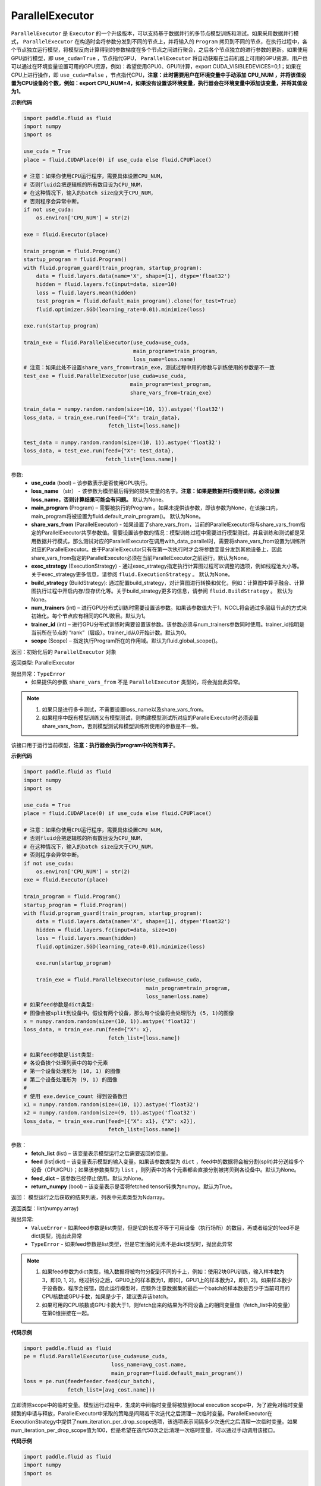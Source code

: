 .. _cn_api_fluid_ParallelExecutor:

ParallelExecutor
-------------------------------

.. py:class:: paddle.fluid.ParallelExecutor(use_cuda, loss_name=None, main_program=None, share_vars_from=None, exec_strategy=None, build_strategy=None, num_trainers=1, trainer_id=0, scope=None)

``ParallelExecutor`` 是 ``Executor`` 的一个升级版本，可以支持基于数据并行的多节点模型训练和测试。如果采用数据并行模式， ``ParallelExecutor`` 在构造时会将参数分发到不同的节点上，并将输入的 ``Program`` 拷贝到不同的节点，在执行过程中，各个节点独立运行模型，将模型反向计算得到的参数梯度在多个节点之间进行聚合，之后各个节点独立的进行参数的更新。如果使用GPU运行模型，即 ``use_cuda=True`` ，节点指代GPU， ``ParallelExecutor`` 将自动获取在当前机器上可用的GPU资源，用户也可以通过在环境变量设置可用的GPU资源，例如：希望使用GPU0、GPU1计算，export CUDA_VISIBLEDEVICES=0,1；如果在CPU上进行操作，即 ``use_cuda=False`` ，节点指代CPU，**注意：此时需要用户在环境变量中手动添加 CPU_NUM ，并将该值设置为CPU设备的个数，例如：export CPU_NUM=4，如果没有设置该环境变量，执行器会在环境变量中添加该变量，并将其值设为1**。

**示例代码**

.. code-block:: python

        import paddle.fluid as fluid
        import numpy
        import os
     
        use_cuda = True
        place = fluid.CUDAPlace(0) if use_cuda else fluid.CPUPlace()
     
        # 注意：如果你使用CPU运行程序，需要具体设置CPU_NUM，
        # 否则fluid会把逻辑核的所有数目设为CPU_NUM，
        # 在这种情况下，输入的batch size应大于CPU_NUM，
        # 否则程序会异常中断。
        if not use_cuda:
            os.environ['CPU_NUM'] = str(2)
     
        exe = fluid.Executor(place)
     
        train_program = fluid.Program()
        startup_program = fluid.Program()
        with fluid.program_guard(train_program, startup_program):
            data = fluid.layers.data(name='X', shape=[1], dtype='float32')
            hidden = fluid.layers.fc(input=data, size=10)
            loss = fluid.layers.mean(hidden)
            test_program = fluid.default_main_program().clone(for_test=True)
            fluid.optimizer.SGD(learning_rate=0.01).minimize(loss)

        exe.run(startup_program)
     
        train_exe = fluid.ParallelExecutor(use_cuda=use_cuda,
                                           main_program=train_program,
                                           loss_name=loss.name)
        # 注意：如果此处不设置share_vars_from=train_exe，测试过程中用的参数与训练使用的参数是不一致
        test_exe = fluid.ParallelExecutor(use_cuda=use_cuda,
                                          main_program=test_program,
                                          share_vars_from=train_exe)

        train_data = numpy.random.random(size=(10, 1)).astype('float32')
        loss_data, = train_exe.run(feed={"X": train_data},
                                   fetch_list=[loss.name])

        test_data = numpy.random.random(size=(10, 1)).astype('float32')
        loss_data, = test_exe.run(feed={"X": test_data},
                                  fetch_list=[loss.name])

参数:
    - **use_cuda** (bool) – 该参数表示是否使用GPU执行。
    - **loss_name** （str） - 该参数为模型最后得到的损失变量的名字。**注意：如果是数据并行模型训练，必须设置loss_name，否则计算结果可能会有问题。** 默认为None。
    - **main_program** (Program) – 需要被执行的Program 。如果未提供该参数，即该参数为None，在该接口内，main_program将被设置为fluid.default_main_program()。 默认为None。
    - **share_vars_from** (ParallelExecutor) - 如果设置了share_vars_from，当前的ParallelExecutor将与share_vars_from指定的ParallelExecutor共享参数值。需要设置该参数的情况：模型训练过程中需要进行模型测试，并且训练和测试都是采用数据并行模式，那么测试对应的ParallelExecutor在调用with_data_parallel时，需要将share_vars_from设置为训练所对应的ParallelExecutor。由于ParallelExecutor只有在第一次执行时才会将参数变量分发到其他设备上，因此share_vars_from指定的ParallelExecutor必须在当前ParallelExecutor之前运行。默认为None。
    - **exec_strategy** (ExecutionStrategy) -  通过exec_strategy指定执行计算图过程可以调整的选项，例如线程池大小等。 关于exec_strategy更多信息，请参阅 ``fluid.ExecutionStrategy`` 。 默认为None。
    - **build_strategy** (BuildStrategy): 通过配置build_strategy，对计算图进行转换和优化，例如：计算图中算子融合、计算图执行过程中开启内存/显存优化等。关于build_strategy更多的信息，请参阅  ``fluid.BuildStrategy`` 。 默认为None。
    - **num_trainers** (int) – 进行GPU分布式训练时需要设置该参数。如果该参数值大于1，NCCL将会通过多层级节点的方式来初始化。每个节点应有相同的GPU数目。默认为1。
    - **trainer_id** (int) –  进行GPU分布式训练时需要设置该参数。该参数必须与num_trainers参数同时使用。trainer_id指明是当前所在节点的 “rank”（层级）。trainer_id从0开始计数。默认为0。
    - **scope** (Scope) – 指定执行Program所在的作用域。默认为fluid.global_scope()。

返回：初始化后的 ``ParallelExecutor`` 对象

返回类型: ParallelExecutor

抛出异常：``TypeError`` 
    - 如果提供的参数 ``share_vars_from`` 不是 ``ParallelExecutor`` 类型的，将会抛出此异常。

.. note::
     1. 如果只是进行多卡测试，不需要设置loss_name以及share_vars_from。
     2. 如果程序中既有模型训练又有模型测试，则构建模型测试所对应的ParallelExecutor时必须设置share_vars_from，否则模型测试和模型训练所使用的参数是不一致。

.. py:method::  run(fetch_list, feed=None, feed_dict=None, return_numpy=True)

该接口用于运行当前模型，**注意：执行器会执行program中的所有算子**。

**示例代码**

.. code-block:: python
    
    import paddle.fluid as fluid
    import numpy
    import os

    use_cuda = True
    place = fluid.CUDAPlace(0) if use_cuda else fluid.CPUPlace()
     
    # 注意：如果你使用CPU运行程序，需要具体设置CPU_NUM，
    # 否则fluid会把逻辑核的所有数目设为CPU_NUM，
    # 在这种情况下，输入的batch size应大于CPU_NUM，
    # 否则程序会异常中断。
    if not use_cuda:
        os.environ['CPU_NUM'] = str(2)
    exe = fluid.Executor(place)

    train_program = fluid.Program()
    startup_program = fluid.Program()
    with fluid.program_guard(train_program, startup_program):
        data = fluid.layers.data(name='X', shape=[1], dtype='float32')
        hidden = fluid.layers.fc(input=data, size=10)
        loss = fluid.layers.mean(hidden)
        fluid.optimizer.SGD(learning_rate=0.01).minimize(loss)
 
        exe.run(startup_program)
 
        train_exe = fluid.ParallelExecutor(use_cuda=use_cuda,
                                           main_program=train_program,
                                           loss_name=loss.name)
    # 如果feed参数是dict类型:
    # 图像会被split到设备中。假设有两个设备，那么每个设备将会处理形为 (5, 1)的图像
    x = numpy.random.random(size=(10, 1)).astype('float32')
    loss_data, = train_exe.run(feed={"X": x},
                               fetch_list=[loss.name])

    # 如果feed参数是list类型:
    # 各设备挨个处理列表中的每个元素
    # 第一个设备处理形为 (10, 1) 的图像
    # 第二个设备处理形为 (9, 1) 的图像
    #
    # 使用 exe.device_count 得到设备数目
    x1 = numpy.random.random(size=(10, 1)).astype('float32')
    x2 = numpy.random.random(size=(9, 1)).astype('float32')
    loss_data, = train_exe.run(feed=[{"X": x1}, {"X": x2}],
                               fetch_list=[loss.name])

参数：
    - **fetch_list** (list) – 该变量表示模型运行之后需要返回的变量。
    - **feed** (list|dict) – 该变量表示模型的输入变量。如果该参数类型为 ``dict`` ，feed中的数据将会被分割(split)并分送给多个设备（CPU/GPU）；如果该参数类型为 ``list`` ，则列表中的各个元素都会直接分别被拷贝到各设备中。默认为None。
    - **feed_dict** – 该参数已经停止使用。默认为None。
    - **return_numpy** (bool) – 该变量表示是否将fetched tensor转换为numpy。默认为True。

返回： 模型运行之后获取的结果列表，列表中元素类型为Ndarray。

返回类型：list(numpy.array)

抛出异常:
     - ``ValueError`` - 如果feed参数是list类型，但是它的长度不等于可用设备（执行场所）的数目，再或者给定的feed不是dict类型，抛出此异常
     - ``TypeError`` - 如果feed参数是list类型，但是它里面的元素不是dict类型时，抛出此异常

.. note::
     1. 如果feed参数为dict类型，输入数据将被均匀分配到不同的卡上，例如：使用2块GPU训练，输入样本数为3，即[0, 1, 2]，经过拆分之后，GPU0上的样本数为1，即[0]，GPU1上的样本数为2，即[1, 2]。如果样本数少于设备数，程序会报错，因此运行模型时，应额外注意数据集的最后一个batch的样本数是否少于当前可用的CPU核数或GPU卡数，如果是少于，建议丢弃该batch。
     2. 如果可用的CPU核数或GPU卡数大于1，则fetch出来的结果为不同设备上的相同变量值（fetch_list中的变量）在第0维拼接在一起。


**代码示例**

.. code-block:: python

        import paddle.fluid as fluid
        pe = fluid.ParallelExecutor(use_cuda=use_cuda,
                                    loss_name=avg_cost.name,
                                    main_program=fluid.default_main_program())
        loss = pe.run(feed=feeder.feed(cur_batch),
                      fetch_list=[avg_cost.name]))

.. py:method::  drop_local_exe_scopes()

立即清除scope中的临时变量。模型运行过程中，生成的中间临时变量将被放到local execution scope中，为了避免对临时变量频繁的申请与释放，ParallelExecutor中采取的策略是间隔若干次迭代之后清理一次临时变量。ParallelExecutor在ExecutionStrategy中提供了num_iteration_per_drop_scope选项，该选项表示间隔多少次迭代之后清理一次临时变量。如果num_iteration_per_drop_scope值为100，但是希望在迭代50次之后清理一次临时变量，可以通过手动调用该接口。


**代码示例**

.. code-block:: python

            import paddle.fluid as fluid
            import numpy
            import os
     
            use_cuda = True
            # 注意：如果你使用CPU运行程序，需要具体设置CPU_NUM，
            # 否则fluid会把逻辑核的所有数目设为CPU_NUM，
            # 在这种情况下，输入的batch size应大于CPU_NUM，
            # 否则程序会异常中断。
            if not use_cuda:
                os.environ['CPU_NUM'] = str(2)
     
            train_program = fluid.Program()
            startup_program = fluid.Program()
            with fluid.program_guard(train_program, startup_program):
                data = fluid.layers.data(name='X', shape=[1], dtype='float32')
                hidden = fluid.layers.fc(input=data, size=10)
                loss = fluid.layers.mean(hidden)
     
            place = fluid.CUDAPlace(0) if use_cuda else fluid.CPUPlace()
            exe = fluid.Executor(place)
            exe.run(startup_program)
     
            parallel_exe = fluid.ParallelExecutor(use_cuda=use_cuda,
                                               main_program=train_program,
                                               loss_name=loss.name)
     
            x = numpy.random.random(size=(10, 1)).astype('float32')
            loss_data, = parallel_exe.run(feed={"X": x},
                                       fetch_list=[loss.name])
     
            parallel_exe.drop_local_exe_scopes()




